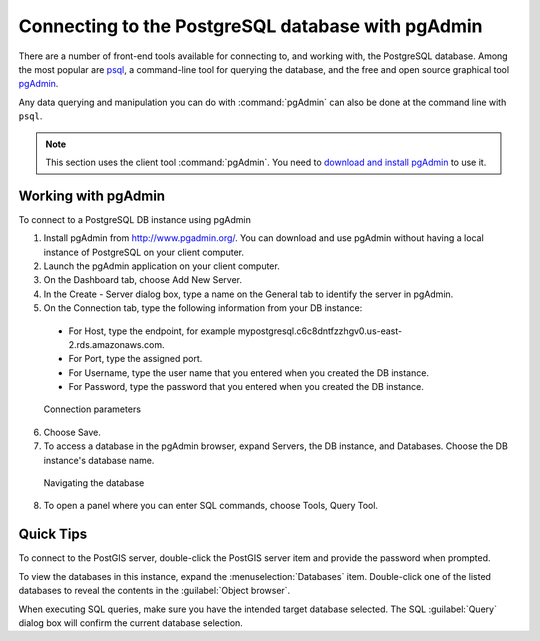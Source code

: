 ﻿.. _dataadmin.pgGettingStarted.pgadmin:


Connecting to the PostgreSQL database with pgAdmin
==================================================

There are a number of front-end tools available for connecting to, and working with, the PostgreSQL database. Among the most popular are `psql <http://www.postgresql.org/docs/9.6/static/app-psql.html>`_, a command-line tool for querying the database, and the free and open source graphical tool `pgAdmin <http://www.pgadmin.org/>`_.

Any data querying and manipulation you can do with :command:`pgAdmin` can also be done at the command line with ``psql``.

.. note:: This section uses the client tool :command:`pgAdmin`. You need to `download and install pgAdmin <https://www.pgadmin.org/download/>`_ to use it.

Working with pgAdmin
--------------------

To connect to a PostgreSQL DB instance using pgAdmin

1. Install pgAdmin from http://www.pgadmin.org/. You can download and use pgAdmin without having a local instance of PostgreSQL on your client computer.

2. Launch the pgAdmin application on your client computer.

3. On the Dashboard tab, choose Add New Server.

4. In the Create - Server dialog box, type a name on the General tab to identify the server in pgAdmin.

5. On the Connection tab, type the following information from your DB instance:

  - For Host, type the endpoint, for example mypostgresql.c6c8dntfzzhgv0.us-east-2.rds.amazonaws.com.

  - For Port, type the assigned port.

  - For Username, type the user name that you entered when you created the DB instance.

  - For Password, type the password that you entered when you created the DB instance.

.. figure:: img/pgadmin_aurora.png

   Connection parameters

6. Choose Save.

7. To access a database in the pgAdmin browser, expand Servers, the DB instance, and Databases. Choose the DB instance's database name.

.. figure:: img/pgadmin_aurora.png

  Navigating the database

8. To open a panel where you can enter SQL commands, choose Tools, Query Tool.

Quick Tips
----------

To connect to the PostGIS server, double-click the PostGIS server item and provide the password when prompted.

To view the databases in this instance, expand the :menuselection:`Databases` item. Double-click one of the listed databases to reveal the contents in the :guilabel:`Object browser`.

When executing SQL queries, make sure you have the intended target database selected.  The SQL :guilabel:`Query` dialog box will confirm the current database selection.
